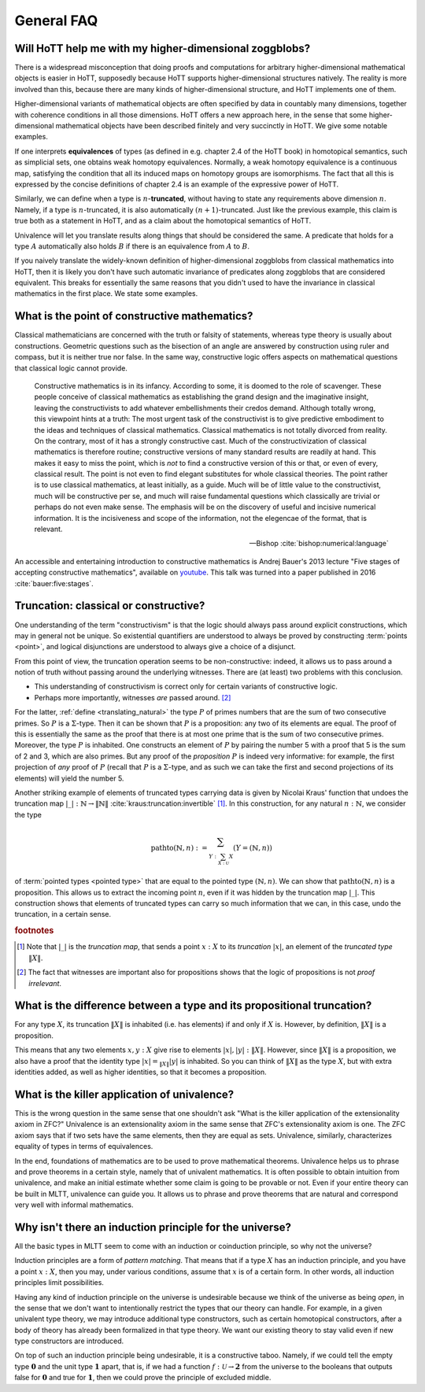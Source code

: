 General FAQ
====================================================

Will HoTT help me with my higher-dimensional zoggblobs?
----------------------------------------------------------

There is a widespread misconception that doing proofs and computations
for arbitrary higher-dimensional mathematical objects is easier in
HoTT, supposedly because HoTT supports higher-dimensional structures
natively.  The reality is more involved than this, because there are
many kinds of higher-dimensional structure, and HoTT implements one of
them.

Higher-dimensional variants of mathematical objects are often
specified by data in countably many dimensions, together with
coherence conditions in all those dimensions.  HoTT offers a new
approach here, in the sense that some higher-dimensional mathematical
objects have been described finitely and very succinctly in HoTT.  We
give some notable examples.

If one interprets **equivalences** of types (as defined in
e.g. chapter 2.4 of the HoTT book) in homotopical semantics, such as
simplicial sets, one obtains weak homotopy equivalences.  Normally, a
weak homotopy equivalence is a continuous map, satisfying the
condition that all its induced maps on homotopy groups are
isomorphisms.  The fact that all this is expressed by the concise
definitions of chapter 2.4 is an example of the expressive power of
HoTT.

Similarly, we can define when a type is :math:`n`-**truncated**,
without having to state any requirements above dimension :math:`n`.
Namely, if a type is :math:`n`-truncated, it is also automatically
:math:`(n+1)`-truncated.  Just like the previous example, this claim
is true both as a statement in HoTT, and as a claim about the
homotopical semantics of HoTT.

Univalence will let you translate results along things that should be
considered the same.  A predicate that holds for a type :math:`A`
automatically also holds :math:`B` if there is an equivalence from
:math:`A` to :math:`B`.

If you naively translate the widely-known definition of
higher-dimensional zoggblobs from classical mathematics into HoTT,
then it is likely you don't have such automatic invariance of
predicates along zoggblobs that are considered equivalent.  This
breaks for essentially the same reasons that you didn't used to have
the invariance in classical mathematics in the first place. We state some examples.


.. todo::
   Think about some examples.

   - :math:`(\infty,1)`-categories
   - double categories

     - give a def of lax double functors and coherence for them.  if
       hott claims that it comes with an infty-categorical structure,
       then it should automatically give the higher coherence axioms.
     - double category of cobordisms

   - knot theory
   - semi-simplicial types

   - 2-category theory

     - there are different notions of functors: lax, strict, pseudo.
       not all of these (e.g. strict) are invariant under equivalence
       of 2-categories.  if you define 2-categories so that they
       typally equal iff they are equivalent (as 2-categories), then
       you won't be able to define strict functors on these
       2-categories.
     - this is good and bad at the same time.

   - hott won't automatically help you, in fact, the research is about
     which definitions give you which kind of help.

   - e.g. poincare conjecture: if you have a space homotopic to
     :math:`S^n`, then, under some conditions, it is diffeomorphic to
     :math:`S^n`.  whether or not this is provable depends completely on
     how you modelled differential structures.  for example, there are
     many different ways to use modalities to add differential
     structures to type theory.  under the (seemingly) obvious way to
     model differential structures, such a result may be provably false.

   - you can ask of :math:`S^n`, what kind of categorical universal
     properties does it have in different categories of spaces.  you
     can ask what kind of categorical universal properties :math:`S^n`
     has as a type.  these are all different questions, possibly with
     different answers.

   - sometimes HoTT *does* do a better job: e.g. claims about
     (infty-)groupoids are automatically invariant. but depends on the
     way you state this.

.. todo:: see also: types vs spaces

What is the point of constructive mathematics?
----------------------------------------------------------------------------------------

Classical mathematicians are concerned with the truth or falsity of
statements, whereas type theory is usually about constructions.
Geometric questions such as the bisection of an angle are answered by
construction using ruler and compass, but it is neither true nor
false.  In the same way, constructive logic offers aspects on
mathematical questions that classical logic cannot provide.

.. epigraph::

   Constructive mathematics is in its infancy.  According to some, it
   is doomed to the role of scavenger.  These people conceive of
   classical mathematics as establishing the grand design and the
   imaginative insight, leaving the constructivists to add whatever
   embellishments their credos demand.  Although totally wrong, this
   viewpoint hints at a truth: The most urgent task of the
   constructivist is to give predictive embodiment to the ideas and
   techniques of classical mathematics.  Classical mathematics is not
   totally divorced from reality.  On the contrary, most of it has a
   strongly constructive cast.  Much of the constructivization of
   classical mathematics is therefore routine; constructive versions
   of many standard results are readily at hand.  This makes it easy
   to miss the point, which is *not* to find a constructive version of
   this or that, or even of every, classical result.  The point is not
   even to find elegant substitutes for whole classical theories.  The
   point rather is to use classical mathematics, at least initially,
   as a guide.  Much will be of little value to the constructivist,
   much will be constructive per se, and much will raise fundamental
   questions which classically are trivial or perhaps do not even make
   sense. The emphasis will be on the discovery of useful and incisive
   numerical information.  It is the incisiveness and scope of the
   information, not the elegencae of the format, that is relevant.

   -- Bishop :cite:`bishop:numerical:language`

An accessible and entertaining introduction to constructive
mathematics is Andrej Bauer's 2013 lecture "Five stages of accepting
constructive mathematics", available on `youtube
<https://www.youtube.com/watch?v=zmhd8clDd_Y>`_.  This talk was turned
into a paper published in 2016 :cite:`bauer:five:stages`.

.. todo::

   explicitly list some of the topics that andrej talks about

Truncation: classical or constructive?
-------------------------------------------------

One understanding of the term "constructivism" is that the logic
should always pass around explicit constructions, which may in general
not be unique.  So existential quantifiers are understood to always be
proved by constructing :term:`points <point>`, and logical disjunctions are
understood to always give a choice of a disjunct.

From this point of view, the truncation operation seems to be
non-constructive: indeed, it allows us to pass around a notion of
truth without passing around the underlying witnesses.  There are (at
least) two problems with this conclusion.

- This understanding of constructivism is correct only for certain
  variants of constructive logic.
- Perhaps more importantly, witnesses *are* passed
  around. [#proofirrelevance]_

For the latter, :ref:`define <translating_natural>` the type :math:`P`
of primes numbers that are the sum of two consecutive primes.  So
:math:`P` is a :math:`\Sigma`-type.  Then it can be shown that
:math:`P` is a proposition: any two of its elements are equal.  The
proof of this is essentially the same as the proof that there is at
most one prime that is the sum of two consecutive primes.  Moreover,
the type :math:`P` is inhabited.  One constructs an element of
:math:`P` by pairing the number 5 with a proof that 5 is the sum of 2
and 3, which are also primes.  But any proof of the *proposition*
:math:`P` is indeed very informative: for example, the first
projection of *any* proof of :math:`P` (recall that :math:`P` is a
:math:`\Sigma`-type, and as such we can take the first and second
projections of its elements) will yield the number 5.

Another striking example of elements of truncated types carrying data
is given by Nicolai Kraus' function that undoes the truncation map
:math:`|\_|:\mathbb{N}\to\|\mathbb{N}\|`
:cite:`kraus:truncation:invertible` [#truncnotation]_.  In this construction, for any
natural :math:`n:\mathbb{N}`, we consider the type

.. math::
   \operatorname{pathto}(\mathbb{N},n)
   :=
   \sum_{Y:\sum_{X:\mathcal{U}}X}(Y=(\mathbb{N},n))

of :term:`pointed types <pointed type>` that are equal to the pointed
type :math:`(\mathbb{N},n)`.  We can show that
:math:`\operatorname{pathto}(\mathbb{N},n)` is a proposition.  This
allows us to extract the incoming point :math:`n`, even if it was
hidden by the truncation map :math:`|\_|`.  This construction
shows that elements of truncated types can carry so much information
that we can, in this case, undo the truncation, in a certain sense.

.. rubric:: footnotes

.. [#truncnotation] Note that :math:`|\_|` is the *truncation map*,
                    that sends a point :math:`x:X` to its *truncation*
                    :math:`|x|`, an element of the *truncated type*
                    :math:`\|X\|`.

.. [#proofirrelevance] The fact that witnesses are important also for
                       propositions shows that the logic of
                       propositions is not *proof irrelevant*.

What is the difference between a type and its propositional truncation?
-----------------------------------------------------------------------

For any type :math:`X`, its truncation :math:`\|X\|` is inhabited
(i.e. has elements) if and only if :math:`X` is.  However, by
definition, :math:`\|X\|` is a proposition.

This means that any two elements :math:`x,y:X` give rise to elements
:math:`|x|,|y|:\|X\|`.  However, since :math:`\|X\|` is a proposition,
we also have a proof that the identity type :math:`|x|=_{\|X\|}|y|` is
inhabited.  So you can think of :math:`\|X\|` as the type :math:`X`,
but with extra identities added, as well as higher identities, so that
it becomes a proposition.

What is the killer application of univalence?
------------------------------------------------

This is the wrong question in the same sense that one shouldn't ask
"What is the killer application of the extensionality axiom in ZFC?"
Univalence is an extensionality axiom in the same sense that ZFC's
extensionality axiom is one.  The ZFC axiom says that if two sets have
the same elements, then they are equal as sets.  Univalence,
similarly, characterizes equality of types in terms of equivalences.

In the end, foundations of mathematics are to be used to prove
mathematical theorems.  Univalence helps us to phrase and prove
theorems in a certain style, namely that of univalent mathematics.  It
is often possible to obtain intuition from univalence, and make an
initial estimate whether some claim is going to be provable or not.
Even if your entire theory can be built in MLTT, univalence can guide
you.  It allows us to phrase and prove theorems that are natural and
correspond very well with informal mathematics.

Why isn't there an induction principle for the universe?
--------------------------------------------------------

All the basic types in MLTT seem to come with an induction or
coinduction principle, so why not the universe?

Induction principles are a form of *pattern matching*.  That means
that if a type :math:`X` has an induction principle, and you have a
point :math:`x:X`, then you may, under various conditions, assume that
:math:`x` is of a certain form.  In other words, all induction
principles limit possibilities.

Having any kind of induction principle on the universe is undesirable
because we think of the universe as being *open*, in the sense that we
don't want to intentionally restrict the types that our theory can
handle.  For example, in a given univalent type theory, we may
introduce additional type constructors, such as certain homotopical
constructors, after a body of theory has already been formalized in
that type theory.  We want our existing theory to stay valid even if
new type constructors are introduced.

On top of such an induction principle being undesirable, it is a
constructive taboo.  Namely, if we could tell the empty type
:math:`\mathbf{0}` and the unit type :math:`\mathbf{1}` apart, that
is, if we had a function :math:`f:\mathcal{U}\to\mathbf{2}` from the
universe to the booleans that outputs :math:`\mathsf{false}` for
:math:`\mathbf{0}` and :math:`\mathsf{true}` for :math:`\mathbf{1}`,
then we could prove the principle of excluded middle.

.. todo::

   if you have something like induction-recursion, you're always free
   to define something like your own universe of codes for types
